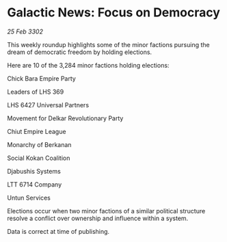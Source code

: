 * Galactic News: Focus on Democracy

/25 Feb 3302/

This weekly roundup highlights some of the minor factions pursuing the dream of democratic freedom by holding elections. 

Here are 10 of the 3,284 minor factions holding elections: 

Chick Bara Empire Party 

Leaders of LHS 369 

LHS 6427 Universal Partners 

Movement for Delkar Revolutionary Party 

Chiut Empire League 

Monarchy of Berkanan 

Social Kokan Coalition 

Djabushis Systems 

LTT 6714 Company 

Untun Services 

Elections occur when two minor factions of a similar political structure resolve a conflict over ownership and influence within a system.  

Data is correct at time of publishing.